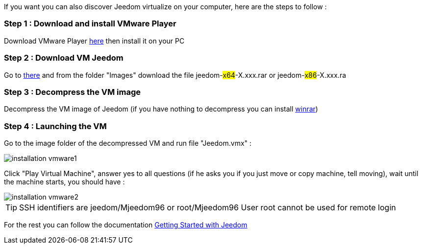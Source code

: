 If you want you can also discover Jeedom virtualize on your computer, here are the steps to follow :

=== Step 1 : Download and install VMware Player

Download VMware Player link:https://download3.vmware.com/software/player/file/VMware-player-12.0.0-2985596.exe[here] then install it on your PC

=== Step 2 : Download VM Jeedom

Go to link:https://drive.google.com/open?id=0B9gdDNCtvjAIMmFYTEtISHRxU2s[there] and from the folder "Images" download the file jeedom-#x64#-X.xxx.rar or jeedom-#x86#-X.xxx.ra

=== Step 3 : Decompress the VM image

Decompress the VM image of Jeedom (if you have nothing to decompress you can install link:http://www.win-rar.com/download.html[winrar])

=== Step 4 : Launching the VM

Go to the image folder of the decompressed VM and run file "Jeedom.vmx" : 

image::../images/installation_vmware1.jpg[]

Click "Play Virtual Machine", answer yes to all questions (if he asks you if you just move or copy machine, tell moving), wait until the machine starts, you should have : 

image::../images/installation_vmware2.jpg[]

[TIP]
SSH identifiers are jeedom/Mjeedom96 or root/Mjeedom96
User root cannot be used for remote login

For the rest you can follow the documentation https://www.jeedom.fr/doc/documentation/premiers-pas/en_US/doc-premiers-pas.html[Getting Started with Jeedom]
